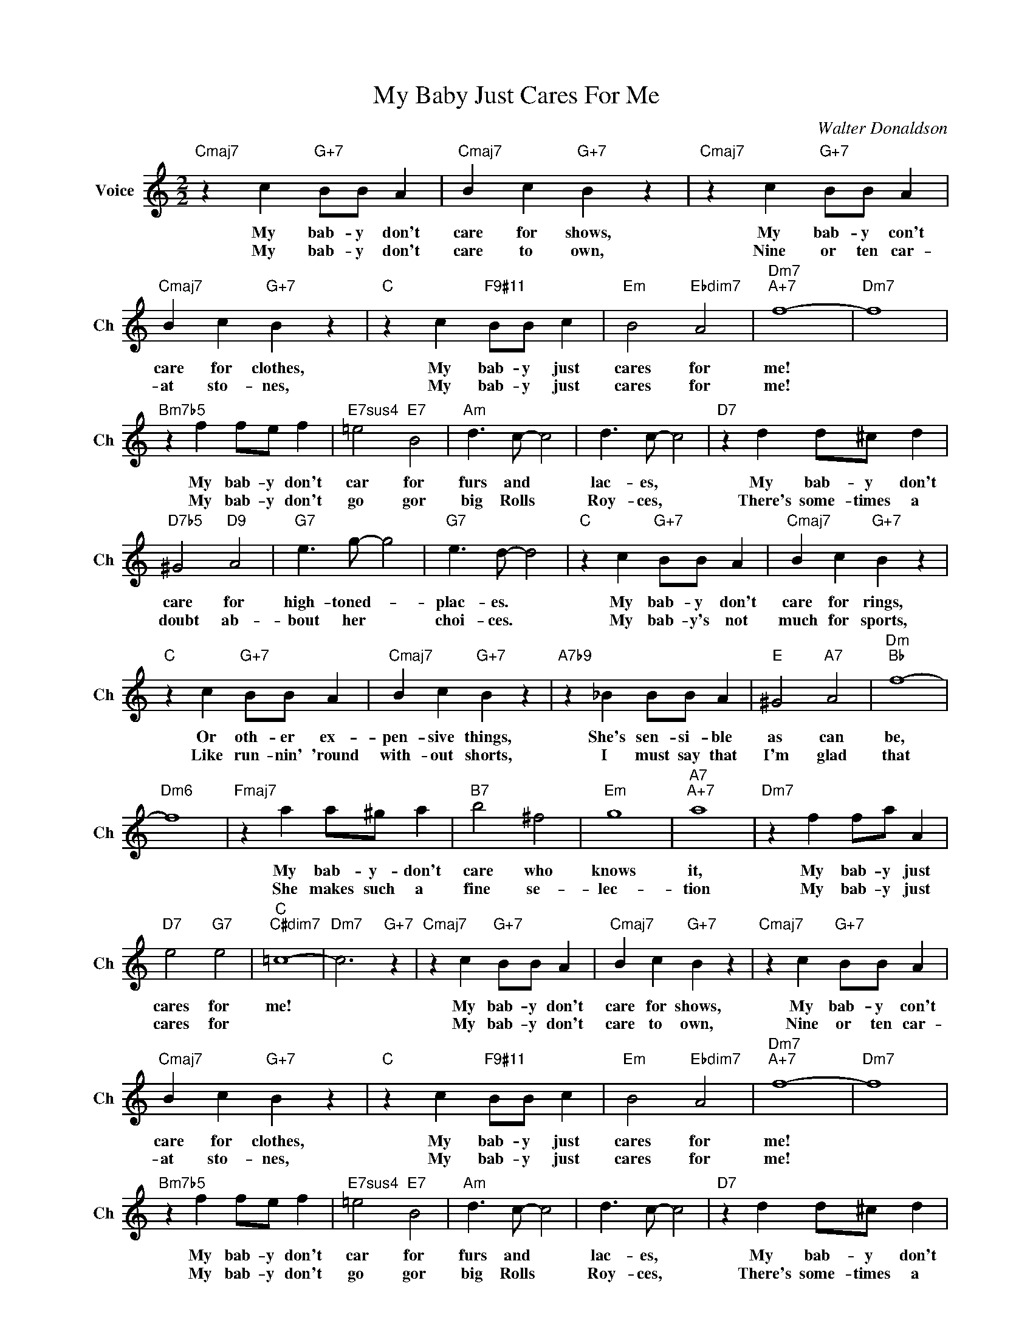 X:1
T:My Baby Just Cares For Me
C:Walter Donaldson
L:1/4
M:2/2
I:linebreak $
K:C
V:1 treble nm="Voice" snm="Ch"
V:1
"Cmaj7" z c"G+7" B/B/ A |"Cmaj7" B c"G+7" B z |"Cmaj7" z c"G+7" B/B/ A |$"Cmaj7" B c"G+7" B z | %4
w: My bab- y don't|care for shows,|My bab- y con't|care for clothes,|
w: My bab- y don't|care to own,|Nine or ten car-|at sto- nes,|
"C" z c"F9#11" B/B/ c |"Em" B2"Ebdim7" A2 |"Dm7""A+7" f4- |"Dm7" f4 |$"Bm7b5" z f f/e/ f | %9
w: My bab- y just|cares for|me!||My bab- y don't|
w: My bab- y just|cares for|me!||My bab- y don't|
"E7sus4" =e2"E7" B2 |"Am" d3/2 c/- c2 | d3/2 c/- c2 |"D7" z d d/^c/ d |$"D7b5" ^G2"D9" A2 | %14
w: car for|furs and *|lac- es, *|My bab- y don't|care for|
w: go gor|big Rolls *|Roy- ces, *|There's some- times a|doubt ab-|
"G7" e3/2 g/- g2 |"G7" e3/2 d/- d2 |"C" z c"G+7" B/B/ A |"Cmaj7" B c"G+7" B z |$ %18
w: high- toned- *|plac- es. *|My bab- y don't|care for rings,|
w: bout her *|choi- ces. *|My bab- y's not|much for sports,|
"C" z c"G+7" B/B/ A |"Cmaj7" B c"G+7" B z |"A7b9" z _B B/B/ A |"E" ^G2"A7" A2 |"Dm""Bb" f4- |$ %23
w: Or oth- er ex-|pen- sive things,|She's sen- si- ble|as can|be,|
w: Like run- nin' 'round|with- out shorts,|I must say that|I'm glad|that|
"Dm6" f4 |"Fmaj7" z a a/^g/ a |"B7" b2 ^f2 |"Em" g4 |"A7""A+7" a4 |"Dm7" z f f/a/ A |$ %29
w: |My bab- y- don't|care who|knows|it,|My bab- y just|
w: |She makes such a|fine se-|lec-|tion|My bab- y just|
"D7" e2"G7" e2 |"C""C#dim7" =c4- |"Dm7" c3"G+7" z |"Cmaj7" z c"G+7" B/B/ A |"Cmaj7" B c"G+7" B z | %34
w: cares for|me!||My bab- y don't|care for shows,|
w: cares for|||My bab- y don't|care to own,|
"Cmaj7" z c"G+7" B/B/ A |$"Cmaj7" B c"G+7" B z |"C" z c"F9#11" B/B/ c |"Em" B2"Ebdim7" A2 | %38
w: My bab- y con't|care for clothes,|My bab- y just|cares for|
w: Nine or ten car-|at sto- nes,|My bab- y just|cares for|
"Dm7""A+7" f4- |"Dm7" f4 |$"Bm7b5" z f f/e/ f |"E7sus4" =e2"E7" B2 |"Am" d3/2 c/- c2 | %43
w: me!||My bab- y don't|car for|furs and *|
w: me!||My bab- y don't|go gor|big Rolls *|
 d3/2 c/- c2 |"D7" z d d/^c/ d |$"D7b5" ^G2"D9" A2 |"G7" e3/2 g/- g2 |"G7" e3/2 d/- d2 | %48
w: lac- es, *|My bab- y don't|care for|high- toned- *|plac- es. *|
w: Roy- ces, *|There's some- times a|doubt ab-|bout her *|choi- ces. *|
"C" z c"G+7" B/B/ A |"Cmaj7" B c"G+7" B z |$"C" z c"G+7" B/B/ A |"Cmaj7" B c"G+7" B z | %52
w: My bab- y don't|care for rings,|Or oth- er ex-|pen- sive things,|
w: My bab- y's not|much for sports,|Like run- nin' 'round|with- out shorts,|
"A7b9" z _B B/B/ A |"E" ^G2"A7" A2 |"Dm""Bb" f4- |$"Dm6" f4 |"Fmaj7" z a a/^g/ a |"B7" b2 ^f2 | %58
w: She's sen- si- ble|as can|be,||My bab- y- don't|care who|
w: I must say that|I'm glad|that||She makes such a|fine se-|
"Em" g4 |"A7""A+7" a4 |"Dm7" z f f/a/ A |$"D7" e2"G7" e2 |"C""C#dim7" =c4- |"Dm7" c3"G+7" z | %64
w: knows|it,|My bab- y just|cares for|me!||
w: lec-|tion|My bab- y just|cares for|||
"C" c4- | c3 z | %66
w: me!||
w: ||
